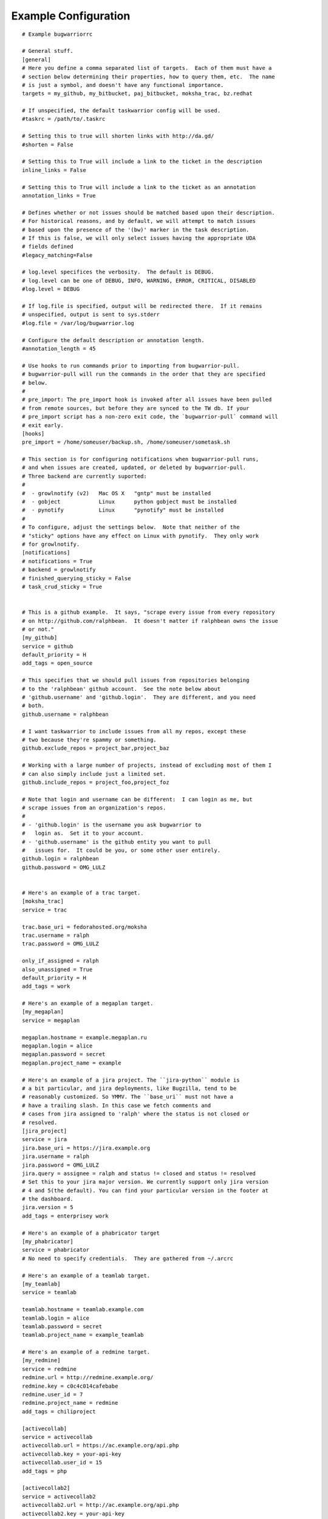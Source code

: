 .. _example_configuration:

Example Configuration
======================

.. example

::

    # Example bugwarriorrc
    
    # General stuff.
    [general]
    # Here you define a comma separated list of targets.  Each of them must have a
    # section below determining their properties, how to query them, etc.  The name
    # is just a symbol, and doesn't have any functional importance.
    targets = my_github, my_bitbucket, paj_bitbucket, moksha_trac, bz.redhat
    
    # If unspecified, the default taskwarrior config will be used.
    #taskrc = /path/to/.taskrc
    
    # Setting this to true will shorten links with http://da.gd/
    #shorten = False

    # Setting this to True will include a link to the ticket in the description
    inline_links = False

    # Setting this to True will include a link to the ticket as an annotation
    annotation_links = True

    # Defines whether or not issues should be matched based upon their description.
    # For historical reasons, and by default, we will attempt to match issues
    # based upon the presence of the '(bw)' marker in the task description.
    # If this is false, we will only select issues having the appropriate UDA
    # fields defined
    #legacy_matching=False
    
    # log.level specifices the verbosity.  The default is DEBUG.
    # log.level can be one of DEBUG, INFO, WARNING, ERROR, CRITICAL, DISABLED
    #log.level = DEBUG
    
    # If log.file is specified, output will be redirected there.  If it remains
    # unspecified, output is sent to sys.stderr
    #log.file = /var/log/bugwarrior.log
    
    # Configure the default description or annotation length.
    #annotation_length = 45
    
    # Use hooks to run commands prior to importing from bugwarrior-pull.
    # bugwarrior-pull will run the commands in the order that they are specified
    # below.
    #
    # pre_import: The pre_import hook is invoked after all issues have been pulled
    # from remote sources, but before they are synced to the TW db. If your
    # pre_import script has a non-zero exit code, the `bugwarrior-pull` command will
    # exit early.
    [hooks]
    pre_import = /home/someuser/backup.sh, /home/someuser/sometask.sh
    
    # This section is for configuring notifications when bugwarrior-pull runs,
    # and when issues are created, updated, or deleted by bugwarrior-pull.
    # Three backend are currently suported:
    #
    #  - growlnotify (v2)   Mac OS X   "gntp" must be installed
    #  - gobject            Linux      python gobject must be installed
    #  - pynotify           Linux      "pynotify" must be installed
    #
    # To configure, adjust the settings below.  Note that neither of the
    # "sticky" options have any effect on Linux with pynotify.  They only work
    # for growlnotify.
    [notifications]
    # notifications = True
    # backend = growlnotify
    # finished_querying_sticky = False
    # task_crud_sticky = True
    
    
    # This is a github example.  It says, "scrape every issue from every repository
    # on http://github.com/ralphbean.  It doesn't matter if ralphbean owns the issue
    # or not."
    [my_github]
    service = github
    default_priority = H
    add_tags = open_source
    
    # This specifies that we should pull issues from repositories belonging
    # to the 'ralphbean' github account.  See the note below about
    # 'github.username' and 'github.login'.  They are different, and you need
    # both.
    github.username = ralphbean
    
    # I want taskwarrior to include issues from all my repos, except these
    # two because they're spammy or something.
    github.exclude_repos = project_bar,project_baz
    
    # Working with a large number of projects, instead of excluding most of them I
    # can also simply include just a limited set.
    github.include_repos = project_foo,project_foz
    
    # Note that login and username can be different:  I can login as me, but
    # scrape issues from an organization's repos.
    #
    # - 'github.login' is the username you ask bugwarrior to
    #   login as.  Set it to your account.
    # - 'github.username' is the github entity you want to pull
    #   issues for.  It could be you, or some other user entirely.
    github.login = ralphbean
    github.password = OMG_LULZ
    
    
    # Here's an example of a trac target.
    [moksha_trac]
    service = trac
    
    trac.base_uri = fedorahosted.org/moksha
    trac.username = ralph
    trac.password = OMG_LULZ
    
    only_if_assigned = ralph
    also_unassigned = True
    default_priority = H
    add_tags = work
    
    # Here's an example of a megaplan target.
    [my_megaplan]
    service = megaplan
    
    megaplan.hostname = example.megaplan.ru
    megaplan.login = alice
    megaplan.password = secret
    megaplan.project_name = example
    
    # Here's an example of a jira project. The ``jira-python`` module is
    # a bit particular, and jira deployments, like Bugzilla, tend to be
    # reasonably customized. So YMMV. The ``base_uri`` must not have a
    # have a trailing slash. In this case we fetch comments and
    # cases from jira assigned to 'ralph' where the status is not closed or
    # resolved.
    [jira_project]
    service = jira
    jira.base_uri = https://jira.example.org
    jira.username = ralph
    jira.password = OMG_LULZ
    jira.query = assignee = ralph and status != closed and status != resolved
    # Set this to your jira major version. We currently support only jira version
    # 4 and 5(the default). You can find your particular version in the footer at
    # the dashboard.
    jira.version = 5
    add_tags = enterprisey work
    
    # Here's an example of a phabricator target
    [my_phabricator]
    service = phabricator
    # No need to specify credentials.  They are gathered from ~/.arcrc
    
    # Here's an example of a teamlab target.
    [my_teamlab]
    service = teamlab
    
    teamlab.hostname = teamlab.example.com
    teamlab.login = alice
    teamlab.password = secret
    teamlab.project_name = example_teamlab
    
    # Here's an example of a redmine target.
    [my_redmine]
    service = redmine
    redmine.url = http://redmine.example.org/
    redmine.key = c0c4c014cafebabe
    redmine.user_id = 7
    redmine.project_name = redmine
    add_tags = chiliproject
    
    [activecollab]
    service = activecollab
    activecollab.url = https://ac.example.org/api.php
    activecollab.key = your-api-key
    activecollab.user_id = 15
    add_tags = php
    
    [activecollab2]
    service = activecollab2
    activecollab2.url = http://ac.example.org/api.php
    activecollab2.key = your-api-key
    activecollab2.user_id = 15
    activecollab2.projects = 1:first_project, 5:another_project
